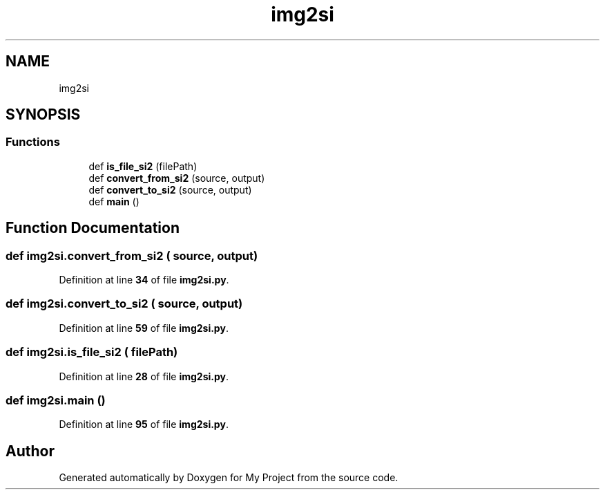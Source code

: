 .TH "img2si" 3 "Sun Jan 12 2025" "My Project" \" -*- nroff -*-
.ad l
.nh
.SH NAME
img2si
.SH SYNOPSIS
.br
.PP
.SS "Functions"

.in +1c
.ti -1c
.RI "def \fBis_file_si2\fP (filePath)"
.br
.ti -1c
.RI "def \fBconvert_from_si2\fP (source, output)"
.br
.ti -1c
.RI "def \fBconvert_to_si2\fP (source, output)"
.br
.ti -1c
.RI "def \fBmain\fP ()"
.br
.in -1c
.SH "Function Documentation"
.PP 
.SS "def img2si\&.convert_from_si2 ( source,  output)"

.PP
Definition at line \fB34\fP of file \fBimg2si\&.py\fP\&.
.SS "def img2si\&.convert_to_si2 ( source,  output)"

.PP
Definition at line \fB59\fP of file \fBimg2si\&.py\fP\&.
.SS "def img2si\&.is_file_si2 ( filePath)"

.PP
Definition at line \fB28\fP of file \fBimg2si\&.py\fP\&.
.SS "def img2si\&.main ()"

.PP
Definition at line \fB95\fP of file \fBimg2si\&.py\fP\&.
.SH "Author"
.PP 
Generated automatically by Doxygen for My Project from the source code\&.
